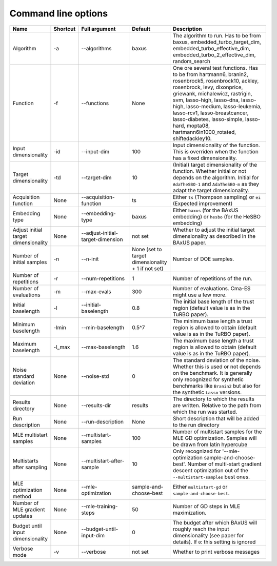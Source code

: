
Command line options
--------------------

.. list-table::
   :widths: 15 10 25 10 40
   :class: longtable
   :header-rows: 1

   * - **Name**
     - **Shortcut**
     - **Full argument**
     - **Default**
     - **Description**
   * - Algorithm
     - -a
     - --algorithms
     - baxus
     - The algorithm to run. Has to be from baxus, embedded_turbo_target_dim, embedded_turbo_effective_dim, embedded_turbo_2_effective_dim, random_search
   * - Function
     - -f
     - --functions
     - None
     - One ore several test functions. Has to be from hartmann6, branin2, rosenbrock5, rosenbrock10, ackley, rosenbrock, levy, dixonprice, griewank, michalewicz, rastrigin, svm, lasso-high, lasso-dna, lasso-high, lasso-medium, lasso-leukemia, lasso-rcv1, lasso-breastcancer, lasso-diabetes, lasso-simple, lasso-hard, mopta08, hartmann6in1000_rotated, shiftedackley10.
   * - Input dimensionality
     - -id
     - --input-dim
     - 100
     - Input dimensionality of the function. This is overriden when the function has a fixed dimensionality.
   * - Target dimensionality
     - -td
     - --target-dim
     - 10
     - (Initial) target dimensionality of the function. Whether initial or not depends on the algorithm. Initial for ``AdaTheSBO-1`` and ``AdaTheSBO-m`` as they adapt the target dimensionality.
   * - Acquisition function
     - None
     - --acquisition-function
     - ts
     - Either ``ts`` (Thompson sampling) or ``ei`` (Expected improvement)
   * - Embedding type
     - None
     - --embedding-type
     - baxus
     - Either ``baxus`` (for the BAxUS embedding) or ``hesbo`` (for the HeSBO embedding)
   * - Adjust initial target dimensionality
     - None
     - --adjust-initial-target-dimension
     - not set
     - Whether to adjust the initial target dimensionality as described in the BAxUS paper.
   * - Number of initial samples
     - -n
     - --n-init
     - None (set to target dimensionality + 1 if not set)
     - Number of DOE samples.
   * - Number of repetitions
     - -r
     - --num-repetitions
     - 1
     - Number of repetitions of the run.
   * - Number of evaluations
     - -m
     - --max-evals
     - 300
     - Number of evaluations. Cma-ES might use a few more.
   * - Initial baselength
     - -l
     - --initial-baselength
     - 0.8
     - The initial base length of the trust region (default value is as in the TuRBO paper).
   * - Minimum baselength
     - -lmin
     - --min-baselength
     - 0.5^7
     - The minimum base length a trust region is allowed to obtain (default value is as in the TuRBO paper).
   * - Maximum baselength
     - -l_max
     - --max-baselength
     - 1.6
     - The maximum base length a trust region is allowed to obtain (default value is as in the TuRBO paper).
   * - Noise standard deviation
     - None
     - --noise-std
     - 0
     - The standard deviation of the noise. Whether this is used or not depends on the benchmark. It is generally only recognized for synthetic benchmarks like ``Branin2`` but also for the synthetic ``Lasso`` versions.
   * - Results directory
     - None
     - --results-dir
     - results
     - The directory to which the results are written. Relative to the path from which the run was started.
   * - Run description
     - None
     - --run-description
     - None
     - Short description that will be added to the run directory
   * - MLE multistart samples
     - None
     - --multistart-samples
     - 100
     - Number of multistart samples for the MLE GD optimization. Samples will be drawn from latin hypercube
   * - Multistarts after sampling
     - None
     - --multistart-after-sample
     - 10
     - Only recognized for '--mle-optimization sample-and-choose-best'. Number of multi-start gradient descent optimization out of the ``--multistart-samples`` best ones.
   * - MLE optimization method
     - None
     - --mle-optimization
     - sample-and-choose-best
     - Either ``multistart-gd`` or ``sample-and-choose-best``.
   * - Number of MLE gradient updates
     - None
     - --mle-training-steps
     - 50
     - Number of GD steps in MLE maximization.
   * - Budget until input dimensionality
     - None
     - --budget-until-input-dim
     - 0
     - The budget after which BAxUS will roughly reach the input dimensionality (see paper for details). If ``0``\ : this setting is ignored
   * - Verbose mode
     - -v
     - --verbose
     - not set
     - Whether to print verbose messages